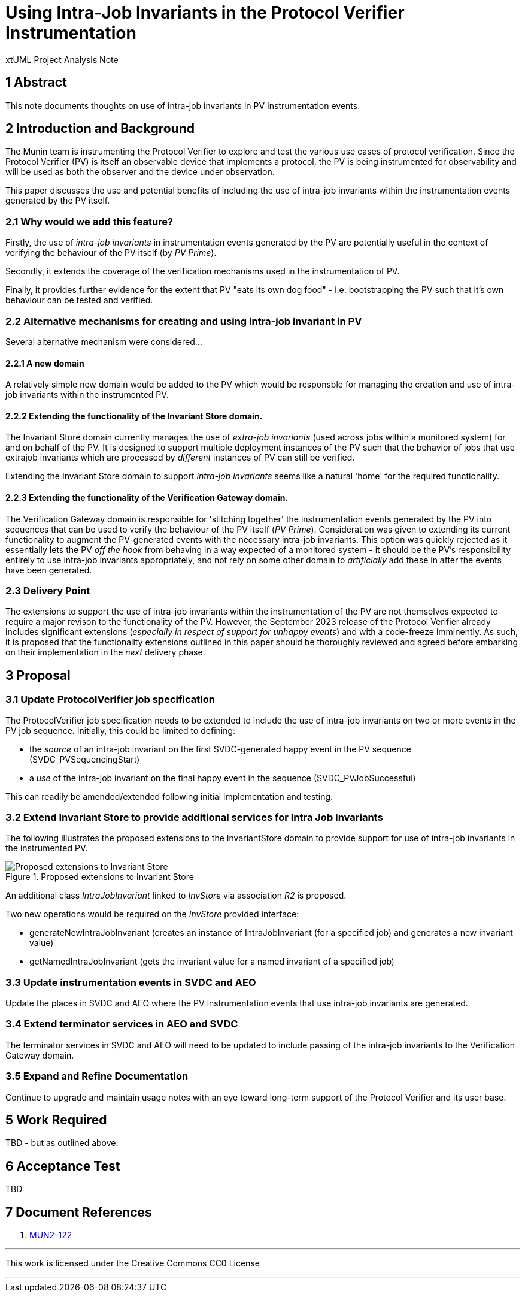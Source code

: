 = Using Intra-Job Invariants in the Protocol Verifier Instrumentation

xtUML Project Analysis Note

== 1 Abstract

This note documents thoughts on use of intra-job invariants in PV Instrumentation events.

== 2 Introduction and Background

The Munin team is instrumenting the Protocol Verifier to explore
and test the various use cases of protocol verification.  Since the
Protocol Verifier (PV) is itself an observable device that implements a
protocol, the PV is being instrumented for observability and will be used
as both the observer and the device under observation.

This paper discusses the use and potential benefits of including the use of intra-job invariants within
the instrumentation events generated by the PV itself.

=== 2.1 Why would we add this feature?

Firstly, the use of __intra-job invariants__ in instrumentation events generated by the PV are potentially 
useful in the context of verifying the behaviour of the PV itself (by __PV Prime__).

Secondly, it extends the coverage of the verification mechanisms used in the instrumentation of PV.

Finally, it provides further evidence for the extent that PV "eats its own dog food" - i.e. bootstrapping the PV such 
that it's own behaviour can be tested and verified.

=== 2.2 Alternative mechanisms for creating and using intra-job invariant in PV

Several alternative mechanism were considered...

==== 2.2.1 A new domain

A relatively simple new domain would be added to the PV which would be responsble for managing the creation and
use of intra-job invariants within the instrumented PV.

==== 2.2.2 Extending the functionality of the Invariant Store domain.

The Invariant Store domain currently manages the use of __extra-job invariants__ (used across jobs within a monitored system) for and on behalf
of the PV. It is designed to support multiple deployment instances of the PV such that the behavior of jobs that use extrajob invariants which
are processed by __different__ instances of PV can still be verified.

Extending the Invariant Store domain to support __intra-job invariants__ seems like a natural 'home' for the required functionality.

==== 2.2.3 Extending the functionality of the Verification Gateway domain.

The Verification Gateway domain is responsible for 'stitching together' the instrumentation events generated by the PV into sequences 
that can be used to verify the behaviour of the PV itself (__PV Prime__). Consideration was given to extending its current functionality
to augment the PV-generated events with the necessary intra-job invariants. This option was quickly rejected as it essentially lets the PV
__off the hook__ from behaving in a way expected of a monitored system - it should be the PV's responsibility entirely to use intra-job invariants 
appropriately, and not rely on some other domain to __artificially__ add these in after the events have been generated.

=== 2.3 Delivery Point

The extensions to support the use of intra-job invariants within the instrumentation of the PV are not themselves expected to require a 
major revison to the functionality of the PV. However, the September 2023 release of the Protocol Verifier already includes significant
extensions (__especially in respect of support for unhappy events__) and with a code-freeze imminently. As such, it is proposed that the 
functionality extensions outlined in this paper should be thoroughly reviewed and agreed before embarking on their implementation in the 
__next__ delivery phase. 

== 3 Proposal

=== 3.1 Update ProtocolVerifier job specification

The ProtocolVerifier job specification needs to be extended to include the use of intra-job invariants on two or more events 
in the PV job sequence. Initially, this could be limited to defining:

   - the __source__ of an intra-job invariant on the first SVDC-generated happy event in the PV sequence (SVDC_PVSequencingStart)
   - a __use__ of the intra-job invariant on the final happy event in the sequence (SVDC_PVJobSuccessful)
 
This can readily be amended/extended following initial implementation and testing.

=== 3.2 Extend Invariant Store to provide additional services for Intra Job Invariants

The following illustrates the proposed extensions to the InvariantStore domain to provide support
for use of intra-job invariants in the instrumented PV.

.Proposed extensions to Invariant Store
image::ProposedExtensionsToInvariantStore.png[Proposed extensions to Invariant Store]

An additional class __IntraJobInvariant__ linked to __InvStore__ via association __R2__ is proposed.

Two new operations would be required on the __InvStore__ provided interface:

  - generateNewIntraJobInvariant (creates an instance of IntraJobInvariant (for a specified job) and generates a new invariant value)
  - getNamedIntraJobInvariant (gets the invariant value for a named invariant of a specified job)

=== 3.3 Update instrumentation events in SVDC and AEO 

Update the places in SVDC and AEO where the PV instrumentation events that use intra-job invariants are generated.

=== 3.4 Extend terminator services in AEO and SVDC

The terminator services in SVDC and AEO will need to be updated to include passing of the intra-job invariants to the Verification Gateway domain.


=== 3.5 Expand and Refine Documentation

Continue to upgrade and maintain usage notes with an eye toward long-term
support of the Protocol Verifier and its user base.



== 5 Work Required

TBD - but as outlined above.

== 6 Acceptance Test

TBD

== 7 Document References

. [[dr-1]] https://onefact.atlassian.net/browse/MUN2-122[MUN2-122]

---

This work is licensed under the Creative Commons CC0 License

---
